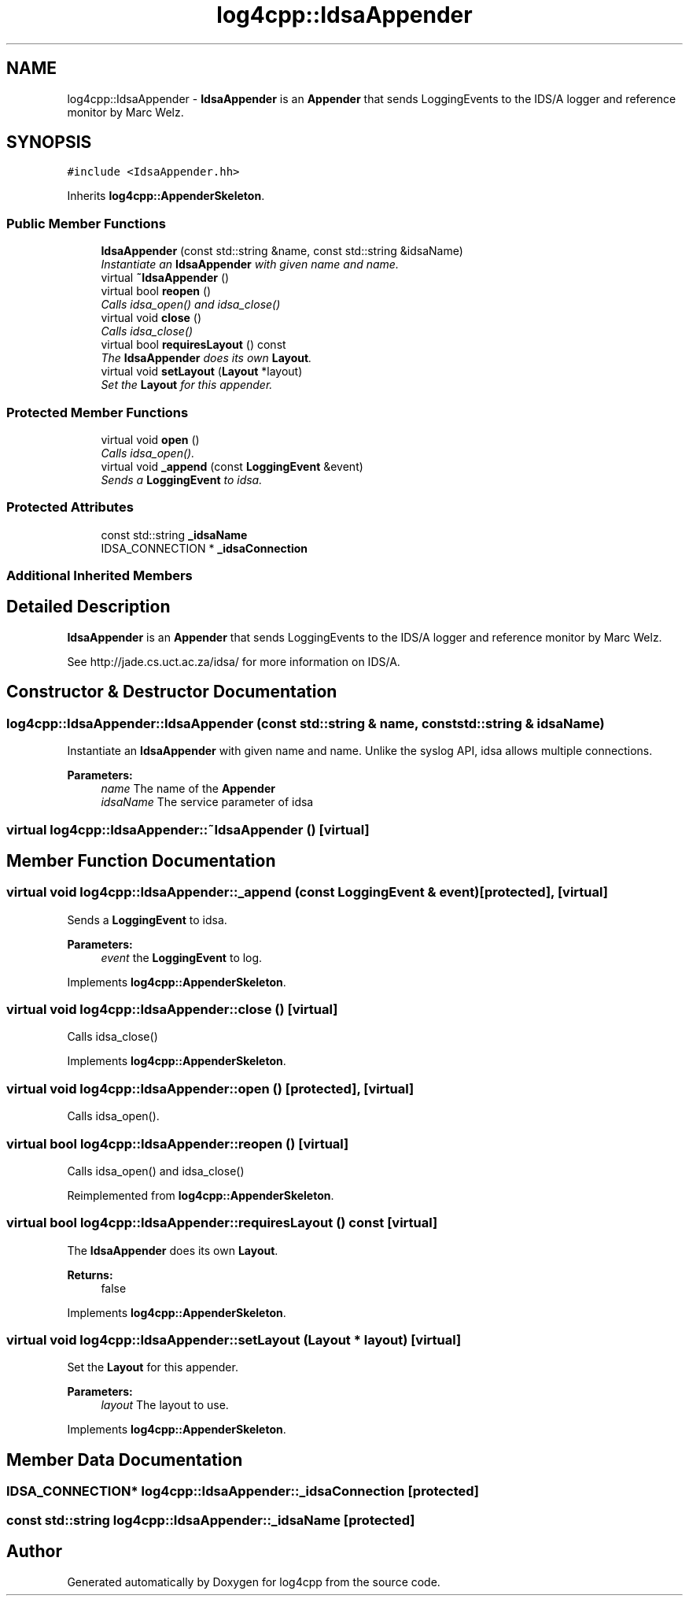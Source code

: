 .TH "log4cpp::IdsaAppender" 3 "Thu Dec 30 2021" "Version 1.1" "log4cpp" \" -*- nroff -*-
.ad l
.nh
.SH NAME
log4cpp::IdsaAppender \- \fBIdsaAppender\fP is an \fBAppender\fP that sends LoggingEvents to the IDS/A logger and reference monitor by Marc Welz\&.  

.SH SYNOPSIS
.br
.PP
.PP
\fC#include <IdsaAppender\&.hh>\fP
.PP
Inherits \fBlog4cpp::AppenderSkeleton\fP\&.
.SS "Public Member Functions"

.in +1c
.ti -1c
.RI "\fBIdsaAppender\fP (const std::string &name, const std::string &idsaName)"
.br
.RI "\fIInstantiate an \fBIdsaAppender\fP with given name and name\&. \fP"
.ti -1c
.RI "virtual \fB~IdsaAppender\fP ()"
.br
.ti -1c
.RI "virtual bool \fBreopen\fP ()"
.br
.RI "\fICalls idsa_open() and idsa_close() \fP"
.ti -1c
.RI "virtual void \fBclose\fP ()"
.br
.RI "\fICalls idsa_close() \fP"
.ti -1c
.RI "virtual bool \fBrequiresLayout\fP () const "
.br
.RI "\fIThe \fBIdsaAppender\fP does its own \fBLayout\fP\&. \fP"
.ti -1c
.RI "virtual void \fBsetLayout\fP (\fBLayout\fP *layout)"
.br
.RI "\fISet the \fBLayout\fP for this appender\&. \fP"
.in -1c
.SS "Protected Member Functions"

.in +1c
.ti -1c
.RI "virtual void \fBopen\fP ()"
.br
.RI "\fICalls idsa_open()\&. \fP"
.ti -1c
.RI "virtual void \fB_append\fP (const \fBLoggingEvent\fP &event)"
.br
.RI "\fISends a \fBLoggingEvent\fP to idsa\&. \fP"
.in -1c
.SS "Protected Attributes"

.in +1c
.ti -1c
.RI "const std::string \fB_idsaName\fP"
.br
.ti -1c
.RI "IDSA_CONNECTION * \fB_idsaConnection\fP"
.br
.in -1c
.SS "Additional Inherited Members"
.SH "Detailed Description"
.PP 
\fBIdsaAppender\fP is an \fBAppender\fP that sends LoggingEvents to the IDS/A logger and reference monitor by Marc Welz\&. 

See http://jade.cs.uct.ac.za/idsa/ for more information on IDS/A\&. 
.SH "Constructor & Destructor Documentation"
.PP 
.SS "log4cpp::IdsaAppender::IdsaAppender (const std::string & name, const std::string & idsaName)"

.PP
Instantiate an \fBIdsaAppender\fP with given name and name\&. Unlike the syslog API, idsa allows multiple connections\&. 
.PP
\fBParameters:\fP
.RS 4
\fIname\fP The name of the \fBAppender\fP 
.br
\fIidsaName\fP The service parameter of idsa 
.RE
.PP

.SS "virtual log4cpp::IdsaAppender::~IdsaAppender ()\fC [virtual]\fP"

.SH "Member Function Documentation"
.PP 
.SS "virtual void log4cpp::IdsaAppender::_append (const \fBLoggingEvent\fP & event)\fC [protected]\fP, \fC [virtual]\fP"

.PP
Sends a \fBLoggingEvent\fP to idsa\&. 
.PP
\fBParameters:\fP
.RS 4
\fIevent\fP the \fBLoggingEvent\fP to log\&. 
.RE
.PP

.PP
Implements \fBlog4cpp::AppenderSkeleton\fP\&.
.SS "virtual void log4cpp::IdsaAppender::close ()\fC [virtual]\fP"

.PP
Calls idsa_close() 
.PP
Implements \fBlog4cpp::AppenderSkeleton\fP\&.
.SS "virtual void log4cpp::IdsaAppender::open ()\fC [protected]\fP, \fC [virtual]\fP"

.PP
Calls idsa_open()\&. 
.SS "virtual bool log4cpp::IdsaAppender::reopen ()\fC [virtual]\fP"

.PP
Calls idsa_open() and idsa_close() 
.PP
Reimplemented from \fBlog4cpp::AppenderSkeleton\fP\&.
.SS "virtual bool log4cpp::IdsaAppender::requiresLayout () const\fC [virtual]\fP"

.PP
The \fBIdsaAppender\fP does its own \fBLayout\fP\&. 
.PP
\fBReturns:\fP
.RS 4
false 
.RE
.PP

.PP
Implements \fBlog4cpp::AppenderSkeleton\fP\&.
.SS "virtual void log4cpp::IdsaAppender::setLayout (\fBLayout\fP * layout)\fC [virtual]\fP"

.PP
Set the \fBLayout\fP for this appender\&. 
.PP
\fBParameters:\fP
.RS 4
\fIlayout\fP The layout to use\&. 
.RE
.PP

.PP
Implements \fBlog4cpp::AppenderSkeleton\fP\&.
.SH "Member Data Documentation"
.PP 
.SS "IDSA_CONNECTION* log4cpp::IdsaAppender::_idsaConnection\fC [protected]\fP"

.SS "const std::string log4cpp::IdsaAppender::_idsaName\fC [protected]\fP"


.SH "Author"
.PP 
Generated automatically by Doxygen for log4cpp from the source code\&.
